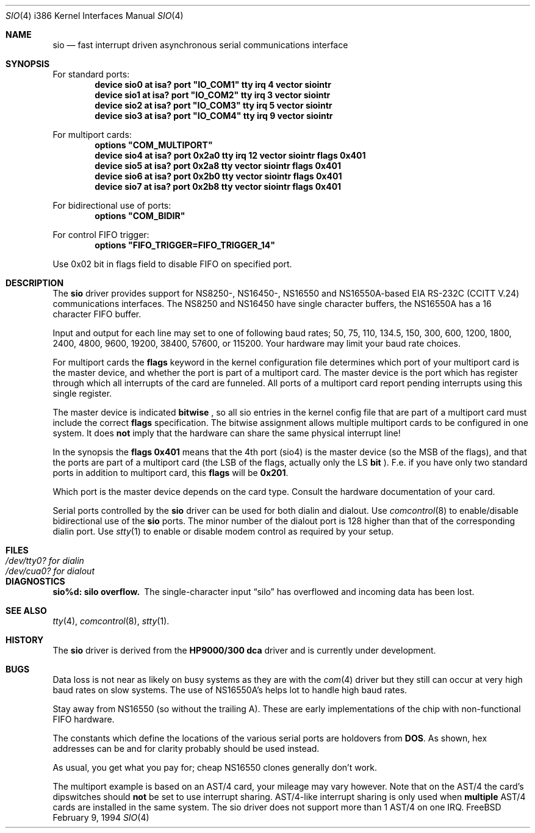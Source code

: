 .\" Copyright (c) 1990, 1991 The Regents of the University of California.
.\" All rights reserved.
.\"
.\" This code is derived from software contributed to Berkeley by
.\" the Systems Programming Group of the University of Utah Computer
.\" Science Department.
.\" Redistribution and use in source and binary forms, with or without
.\" modification, are permitted provided that the following conditions
.\" are met:
.\" 1. Redistributions of source code must retain the above copyright
.\"    notice, this list of conditions and the following disclaimer.
.\" 2. Redistributions in binary form must reproduce the above copyright
.\"    notice, this list of conditions and the following disclaimer in the
.\"    documentation and/or other materials provided with the distribution.
.\" 3. All advertising materials mentioning features or use of this software
.\"    must display the following acknowledgement:
.\"	This product includes software developed by the University of
.\"	California, Berkeley and its contributors.
.\" 4. Neither the name of the University nor the names of its contributors
.\"    may be used to endorse or promote products derived from this software
.\"    without specific prior written permission.
.\"
.\" THIS SOFTWARE IS PROVIDED BY THE REGENTS AND CONTRIBUTORS ``AS IS'' AND
.\" ANY EXPRESS OR IMPLIED WARRANTIES, INCLUDING, BUT NOT LIMITED TO, THE
.\" IMPLIED WARRANTIES OF MERCHANTABILITY AND FITNESS FOR A PARTICULAR PURPOSE
.\" ARE DISCLAIMED.  IN NO EVENT SHALL THE REGENTS OR CONTRIBUTORS BE LIABLE
.\" FOR ANY DIRECT, INDIRECT, INCIDENTAL, SPECIAL, EXEMPLARY, OR CONSEQUENTIAL
.\" DAMAGES (INCLUDING, BUT NOT LIMITED TO, PROCUREMENT OF SUBSTITUTE GOODS
.\" OR SERVICES; LOSS OF USE, DATA, OR PROFITS; OR BUSINESS INTERRUPTION)
.\" HOWEVER CAUSED AND ON ANY THEORY OF LIABILITY, WHETHER IN CONTRACT, STRICT
.\" LIABILITY, OR TORT (INCLUDING NEGLIGENCE OR OTHERWISE) ARISING IN ANY WAY
.\" OUT OF THE USE OF THIS SOFTWARE, EVEN IF ADVISED OF THE POSSIBILITY OF
.\" SUCH DAMAGE.
.\"
.\"     from: @(#)dca.4	5.2 (Berkeley) 3/27/91
.\"	from: com.4,v 1.1 1993/08/06 11:19:07 cgd Exp
.\"	$Id: sio.4,v 1.5 1994/02/17 11:41:16 ache Exp $
.\"
.Dd February 9, 1994
.Dt SIO 4 i386
.Os FreeBSD
.Sh NAME
.Nm sio
.Nd
fast interrupt driven asynchronous serial communications interface
.Sh SYNOPSIS
For standard ports:
.Cd "device sio0 at isa? port" \&"IO_COM1\&" tty irq 4 vector siointr
.Cd "device sio1 at isa? port" \&"IO_COM2\&" tty irq 3 vector siointr
.Cd "device sio2 at isa? port" \&"IO_COM3\&" tty irq 5 vector siointr
.Cd "device sio3 at isa? port" \&"IO_COM4\&" tty irq 9 vector siointr
.sp
For multiport cards:
.Cd "options" \&"COM_MULTIPORT\&"
.Cd "device sio4 at isa? port 0x2a0 tty irq 12 vector siointr flags 0x401"
.Cd "device sio5 at isa? port 0x2a8 tty vector siointr flags 0x401"
.Cd "device sio6 at isa? port 0x2b0 tty vector siointr flags 0x401"
.Cd "device sio7 at isa? port 0x2b8 tty vector siointr flags 0x401"
.sp
For bidirectional use of ports:
.Cd "options" \&"COM_BIDIR\&"
.sp
For control FIFO trigger:
.Cd "options" \&"FIFO_TRIGGER=FIFO_TRIGGER_14\&"
.sp
Use 0x02 bit in flags field to disable FIFO on specified port.
.Sh DESCRIPTION
The
.Nm sio
driver provides support for NS8250-, NS16450-, NS16550 and NS16550A-based
.Tn EIA
.Tn RS-232C
.Pf ( Tn CCITT
.Tn V.24 )
communications interfaces.  The NS8250 and NS16450 have single character
buffers, the NS16550A has a 16 character FIFO buffer.
.Pp
Input and output for each line may set to one of following baud rates;
50, 75, 110, 134.5, 150, 300, 600, 1200, 1800, 2400, 4800, 9600,
19200, 38400, 57600, or 115200. Your hardware may limit your baud
rate choices.
.Pp
For multiport cards the 
.Nm flags
keyword in the kernel configuration file determines which port of 
your multiport card is the master device, and whether the 
port is part of a multiport card. The master device is the port which
has register through which all interrupts of the card are funneled.
All ports of a multiport card report pending interrupts using this
single register.
.sp
The master device is indicated 
.Nm bitwise
, so all sio entries in the kernel config file that are part of a 
multiport card must include the correct 
.Nm flags
specification. The bitwise assignment allows multiple multiport cards to
be configured in one system. It does 
.Nm not
imply that the hardware can share the same physical interrupt line!
.Pp
In the synopsis the 
.Nm flags 0x401
means that the 4th port (sio4) is the master
device (so the MSB of the flags), and that the ports are part of a 
multiport card (the LSB of the flags, actually only the LS 
.Nm bit
).
F.e. if you have only two standard ports in addition to multiport
card, this
.Nm flags
will be
.Nm 0x201 .
.Pp
Which port is the master device depends on the card type. Consult
the hardware documentation of your card.
.Pp
Serial ports controlled by the 
.Nm sio
driver can be used for both dialin and dialout. Use 
.Xr comcontrol 8
to enable/disable bidirectional use of the 
.Nm sio
ports. The minor number of the dialout
port is 128 higher than that of the corresponding dialin port. Use 
.Xr stty 1
to enable or disable modem control as required by your setup.
.Sh FILES
.Bl -tag -width Pa
.It Pa /dev/tty0? for dialin
.It Pa /dev/cua0? for dialout
.El
.Sh DIAGNOSTICS
.Bl -diag
.It sio%d: silo overflow.
The single-character input
.Dq silo
has overflowed and incoming data has been lost.
.\".It com%d: weird interrupt: %x.
.\"The device has generated an unexpected interrupt
.\"with the code listed.
.El
.Sh SEE ALSO
.Xr tty 4 ,
.Xr comcontrol 8 ,
.Xr stty 1 .
.Sh HISTORY
The
.Nm
driver is derived from the
.Nm HP9000/300
.Nm dca
driver and is
.Ud
.Sh BUGS
Data loss is not near as likely on busy systems as they are with the
.Xr com 4
driver but they still can occur at very high baud rates on slow systems. The
use of NS16550A's helps lot to handle high baud rates.
.Pp
Stay away from NS16550 (so without the trailing A). These are early 
implementations of the chip with non-functional FIFO hardware.
.Pp
The constants which define the locations
of the various serial ports are holdovers from
.Nm DOS .
As shown, hex addresses can be and for clarity probably should be used instead.
.Pp
As usual, you get what you pay for; cheap NS16550 clones generally don't work.
.Pp
The multiport example is based on an AST/4 card, your
mileage may vary however. Note that on the AST/4 the card's dipswitches should 
.Nm not
be set to use interrupt sharing. AST/4-like interrupt sharing is only used when 
.Nm multiple
AST/4 cards are installed in the same system. The sio driver does not 
support more than 1 AST/4 on one IRQ.
